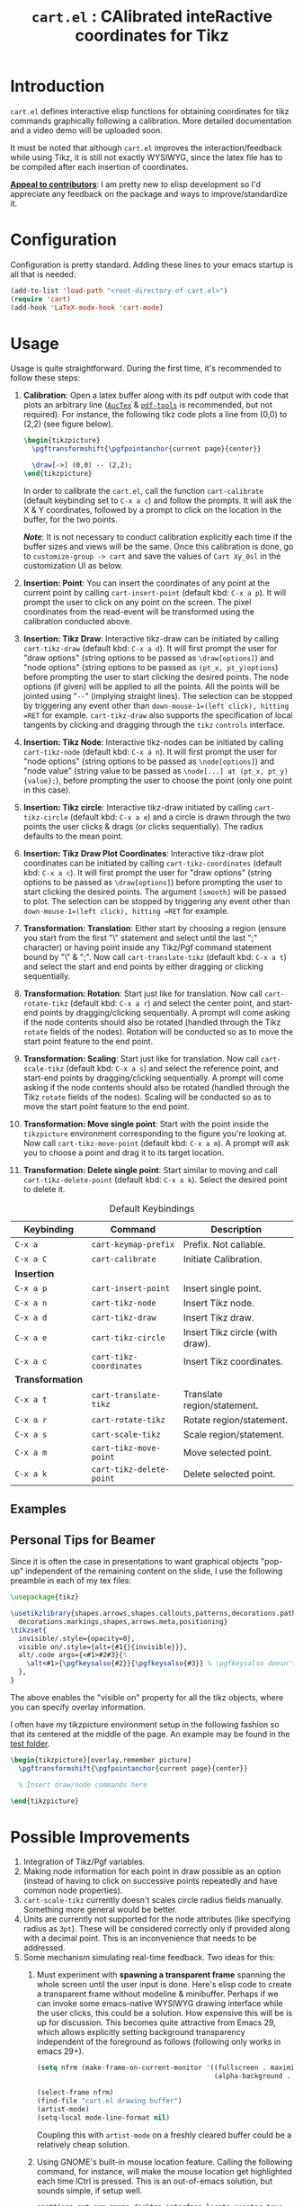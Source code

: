 #+TITLE: =cart.el= : CAlibrated inteRactive coordinates for Tikz
#+STARTUP: indent

* Introduction
=cart.el= defines interactive elisp functions for obtaining coordinates for tikz commands graphically following a calibration. More detailed documentation and a video demo will be uploaded soon.

It must be noted that although =cart.el= improves the interaction/feedback while using Tikz, it is still not exactly WYSIWYG, since the latex file has to be compiled after each insertion of coordinates.

*_Appeal to contributors_*: I am pretty new to elisp development so I'd appreciate any feedback on the package and ways to improve/standardize it.

* Configuration
Configuration is pretty standard. Adding these lines to your emacs startup is all that is needed:
#+begin_src emacs-lisp :tangle yes
  (add-to-list 'load-path "<root-directory-of-cart.el>")
  (require 'cart)
  (add-hook 'LaTeX-mode-hook 'cart-mode)
#+end_src

* Usage
Usage is quite straightforward. During the first time, it's recommended to follow these steps:
1. *Calibration*: Open a latex buffer along with its pdf output with code that plots an arbitrary line ([[https://www.gnu.org/software/auctex/][=AucTex=]] & [[https://github.com/vedang/pdf-tools][=pdf-tools=]] is recommended, but not required).
   For instance, the following tikz code plots a line from (0,0) to (2,2) (see figure below).
   #+begin_src latex
     \begin{tikzpicture}
       \pgftransformshift{\pgfpointanchor{current page}{center}}

       \draw[->] (0,0) -- (2,2);
     \end{tikzpicture}
   #+end_src
   #+CAPTION: Sample of the line drawn by the code above
   #+ATTR_HTML: :width 800px
   #+ATTR_LATEX: :width 400px
   #+ATTR_ORG: :width 100px
   [[./figs/fig1.png]]

   In order to calibrate the =cart.el=, call the function =cart-calibrate= (default keybinding set to =C-x a c=) and follow the prompts. It will ask the X & Y coordinates, followed by a prompt to click on the location in the buffer, for the two points.

   */Note/*: It is not necessary to conduct calibration explicitly each time if the buffer sizes and views will be the same. Once this calibration is done, go to =customize-group -> cart= and save the values of =Cart Xy_0sl= in the customization UI as below.
   #+CAPTION: Saving calibration in the customization UI
   #+ATTR_HTML: :width 600px
   #+ATTR_LATEX: :width 200px
   #+ATTR_ORG: :width 50px
   [[./figs/fig2.png]]

2. *Insertion: Point*: You can insert the coordinates of any point at the current point by calling =cart-insert-point= (default kbd: =C-x a p=). It will prompt the user to click on any point on the screen. The pixel coordinates from the read-event will be transformed using the calibration conducted above.

3. *Insertion: Tikz Draw*: Interactive tikz-draw can be initiated by calling =cart-tikz-draw= (default kbd: =C-x a d=). It will first prompt the user for "draw options" (string options to be passed as =\draw[options]=) and "node options" (string options to be passed as =(pt_x, pt_y)options=) before prompting the user to start clicking the desired points. The node options (if given) will be applied to all the points. All the points will be jointed using "=--=" (implying straight lines). The selection can be stopped by triggering any event other than =down-mouse-1=(left click), hitting =RET= for example. =cart-tikz-draw= also supports the specification of local tangents by clicking and dragging through the =tikz= =controls= interface.

4. *Insertion: Tikz Node*: Interactive tikz-nodes can be initiated by calling =cart-tikz-node= (default kbd: =C-x a n=). It will first prompt the user for "node options" (string options to be passed as =\node[options]=) and "node value" (string value to be passed as =\node[...] at (pt_x, pt_y) {value};=), before prompting the user to choose the point (only one point in this case).

5. *Insertion: Tikz circle*: Interactive tikz-draw initiated by calling =cart-tikz-circle= (default kbd: =C-x a e=) and a circle is drawn through the two points the user clicks & drags (or clicks sequentially). The radius defaults to the mean point.

6. *Insertion: Tikz Draw Plot Coordinates*: Interactive tikz-draw plot coordinates can be initiated by calling =cart-tikz-coordinates= (default kbd: =C-x a c=). It will first prompt the user for "draw options" (string options to be passed as =\draw[options]=) before prompting the user to start clicking the desired points. The argument =[smooth]= will be passed to plot. The selection can be stopped by triggering any event other than =down-mouse-1=(left click), hitting =RET= for example.

7. *Transformation: Translation*: Either start by choosing a region (ensure you start from the first "\" statement and select until the last ";" character) or having point inside any Tikz/Pgf command statement bound by "\" & ";". Now call =cart-translate-tikz= (default kbd: =C-x a t=) and select the start and end points by either dragging or clicking sequentially.

8. *Transformation: Rotation*: Start just like for translation. Now call =cart-rotate-tikz= (default kbd: =C-x a r=) and select the center point, and start-end points by dragging/clicking sequentially. A prompt will come asking if the node contents should also be rotated (handled through the Tikz =rotate= fields of the nodes). Rotation will be conducted so as to move the start point feature to the end point.

9. *Transformation: Scaling*: Start just like for translation. Now call =cart-scale-tikz= (default kbd: =C-x a s=) and select the reference point, and start-end points by dragging/clicking sequentially. A prompt will come asking if the node contents should also be rotated (handled through the Tikz =rotate= fields of the nodes). Scaling will be conducted so as to move the start point feature to the end point.

10. *Transformation: Move single point*: Start with the point inside the =tikzpicture= environment corresponding to the figure you're looking at. Now call =cart-tikz-move-point= (default kbd: =C-x a m=). A prompt will ask you to choose a point and drag it to its target location.

11. *Transformation: Delete single point*: Start similar to moving and call =cart-tikz-delete-point= (default kbd: =C-x a k=). Select the desired point to delete it.

#+CAPTION: Default Keybindings
| Keybinding       | Command                  | Description                     |
|------------------+--------------------------+---------------------------------|
| =C-x a=          | =cart-keymap-prefix=     | Prefix. Not callable.           |
| =C-x a C=        | =cart-calibrate=         | Initiate Calibration.           |
|------------------+--------------------------+---------------------------------|
| *Insertion*      |                          |                                 |
|------------------+--------------------------+---------------------------------|
| =C-x a p=        | =cart-insert-point=      | Insert single point.            |
| =C-x a n=        | =cart-tikz-node=         | Insert Tikz node.               |
| =C-x a d=        | =cart-tikz-draw=         | Insert Tikz draw.               |
| =C-x a e=        | =cart-tikz-circle=       | Insert Tikz circle (with draw). |
| =C-x a c=        | =cart-tikz-coordinates=  | Insert Tikz coordinates.        |
|------------------+--------------------------+---------------------------------|
| *Transformation* |                          |                                 |
|------------------+--------------------------+---------------------------------|
| =C-x a t=        | =cart-translate-tikz=    | Translate region/statement.     |
| =C-x a r=        | =cart-rotate-tikz=       | Rotate region/statement.        |
| =C-x a s=        | =cart-scale-tikz=        | Scale region/statement.         |
| =C-x a m=        | =cart-tikz-move-point=   | Move selected point.            |
| =C-x a k=        | =cart-tikz-delete-point= | Delete selected point.          |
** Examples
#+CAPTION: Example 1 of a graphic drawn using =tikz= and =cart.el=
#+ATTR_HTML: :width 800px
#+ATTR_LATEX: :width 400px
#+ATTR_ORG: :width 100px
[[./figs/fig3.png]]
#+CAPTION: Example 2 of a graphic drawn using =tikz= and =cart.el=
#+ATTR_HTML: :width 800px
#+ATTR_LATEX: :width 400px
#+ATTR_ORG: :width 100px
[[./figs/fig4.png]]
** Personal Tips for Beamer
Since it is often the case in presentations to want graphical objects "pop-up" independent of the remaining content on the slide, I use the following preamble in each of my tex files:
#+begin_src latex
  \usepackage{tikz}

  \usetikzlibrary{shapes.arrows,shapes.callouts,patterns,decorations.pathmorphing,
    decorations.markings,shapes,arrows.meta,positioning}
  \tikzset{
    invisible/.style={opacity=0},
    visible on/.style={alt={#1{}{invisible}}},
    alt/.code args={<#1>#2#3}{%
      \alt<#1>{\pgfkeysalso{#2}}{\pgfkeysalso{#3}} % \pgfkeysalso doesn't change the path
    },
  }
#+end_src
The above enables the "visible on" property for all the tikz objects, where you can specify overlay information.

I often have my tikzpicture environment setup in the following fashion so that its centered at the middle of the page. An example may be found in the [[file:test/test.tex][test folder]].
#+begin_src latex
  \begin{tikzpicture}[overlay,remember picture]
    \pgftransformshift{\pgfpointanchor{current page}{center}}

    % Insert draw/node commands here

  \end{tikzpicture}
#+end_src
* Possible Improvements
1. Integration of Tikz/Pgf variables.
2. Making node information for each point in draw possible as an option (instead of having to click on successive points repeatedly and have common node properties).
3. =cart-scale-tikz= currently doesn't scales circle radius fields manually. Something more general would be better.
4. Units are currently not supported for the node attributes (like specifying radius as =3pt=). These will be considered correctly only if provided along with a decimal point. This is an inconvenience that needs to be addressed.
5. Some mechanism simulating real-time feedback.
   Two ideas for this:
   1. Must experiment with *spawning a transparent frame* spanning the whole screen until the user input is done. Here's elisp code to create a transparent frame without modeline & minibuffer. Perhaps if we can invoke some emacs-native WYSIWYG drawing interface while the user clicks, this could be a solution. How expensive this will be is up for discussion.
      This becomes quite attractive from Emacs 29, which allows explicitly setting background transparency independent of the foreground as follows (following only works in emacs 29+).
      #+begin_src emacs-lisp :results none
        (setq nfrm (make-frame-on-current-monitor '((fullscreen . maximized)
                                                    (alpha-background . 80))))

        (select-frame nfrm)
        (find-file "cart.el drawing buffer")
        (artist-mode)
        (setq-local mode-line-format nil)
      #+end_src
      Coupling this with =artist-mode= on a freshly cleared buffer could be a relatively cheap solution.
   2. Using GNOME's built-in mouse location feature. Calling the following command, for instance, will make the mouse location get highlighted each time lCtrl is pressed. This is an out-of-emacs solution, but sounds simple, if setup well.
      #+begin_src sh
        gsettings set org.gnome.desktop.interface locate-pointer true
      #+end_src
6. Using the ":width" property (and other properties) of the png image (=pdf-tools= displays the pages as png images) to use pdf-relative coordinates to add robustness across window size changes.
** Necessary Bugfixes
1. Applying transformations on the following node objects also modifies the content because they are also within (0,1):
   #+begin_src latex
     \node[text width=0.175\textwidth, visible on=<1->] at (-3.973154,
     0.890411) {\begin{block}{$Nh_{max}=1$}
         \begin{description}
         \item[PHB]
           $$ h= \begin{bmatrix}0\\ 35\\ 36\end{bmatrix} $$
         \item[QPHB]
           $$ h= \begin{bmatrix}(0,0)\\ (0,1)\\ (1,0)\end{bmatrix} $$
         \end{description}
       \end{block}};

     \node[visible on=<2>, text width=0.3\textwidth] at (-4.0675,
     -1.0274) {\begin{block}{Lognormal Distribution}
         \begin{align*}
           k = e^{\mu_\ell+\sigma_\ell Z},\quad Z\sim \mathcal{N}(0, 1)
         \end{align*}
       \end{block}};
   #+end_src
   + Same issue, but the following example completely craps out (because of the =\left(= and =\right)=.
     #+begin_src latex
       \node[visible on=<2>, text width=0.3\textwidth] at (-4.0675,
       -1.0274) {\begin{block}{Lognormal Distribution}
           \begin{align*}
             K &= e^{\mu_\ell+\sigma_\ell Z},\, Z\sim \\
             \langle K\rangle &= \ln \left(\frac{\mu_\ell^2}{\sqrt{\mu_\ell^2+\sigma_\ell^2}}\right)\\
             \langle [K]^2\rangle &= \ln \left(1+\frac{\sigma_\ell^2}{\mu_\ell^2}\right)
           \end{align*}
         \end{block}};
     #+end_src
2. Translation on the following gives errors:
   #+begin_src latex
     \node[text width=0.6\textwidth] at (-3.4189, -3.1370) {
       \begin{block}{Dahl Element}
         $$ \frac{df}{du} = k_t {\left|1-\frac{f}{F_s} sgn(\dot{u})\right|}^n
         sgn\left\right) $$
       \end{block}};            
   #+end_src
3. Move point doesn't seem to work properly if there is no space between the previous "--" and the coordinate parenthesis, for example, in the following, one of the dashes in "--" gets removed if the point is moved.
   #+begin_src latex
     \draw[red, thick, -Latex] (2.3784, -0.6438) --(1.6351, -3.0274);
   #+end_src
** Desirable features
1. It would be nice to have a "draw shape around objects" feature.
2. It would be good to have cart.el aware of the different "objects" in a drawing.
3. Incorporate includegraphics trim into the ecosystem.
4. Switch to using treesitter for everything?
* Recommended Reading/Interesting Repositories
1. The [[https://pgf-tikz.github.io/pgf/pgfmanual.pdf][documentation of Tikz & PGF]].
2. The [[https://github.com/misohena/el-easydraw][el-easydraw]] package by [[https://github.com/misohena][misohena]] is WYSIWYG implementation of SVG drawing in emacs.
3. The [[https://github.com/dalanicolai/pymupdf-mode.el][pymupdf-mode]] implements a version of WYSIWYG drawing using python and zathura. I personally feel that a more elegant solution using pure elisp is possible.

** Some quotes from around
#+begin_quote Tikz/PGF Manual
With TikZ you get all the advantages of the “TEX-approach to typesetting” for your graphics:
quick creation of simple graphics, precise positioning, the use of macros, often superior typography. You also
inherit all the disadvantages: steep learning curve, no wysiwyg, small changes require a long recompilation
time, and the code does not really “show” how things will look like.

-- Tikz/PGF Manual
#+end_quote
